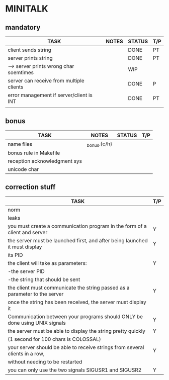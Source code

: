 * MINITALK
** mandatory
|------------------------------------------+---------------+--------+-----|
| TASK                                     | NOTES         | STATUS | T/P |
|------------------------------------------+---------------+--------+-----|
| client sends string                      |               | DONE   | PT  |
|------------------------------------------+---------------+--------+-----|
| server prints string                     |               | DONE   | PT  |
|------------------------------------------+---------------+--------+-----|
| --> server prints wrong char soemtimes   |               | WIP    |     |
|------------------------------------------+---------------+--------+-----|
| server can receive from multiple clients |               | DONE   | P   |
|------------------------------------------+---------------+--------+-----|
| error management if server/client is INT |               | DONE   | PT  |
|------------------------------------------+---------------+--------+-----|
|                                          |               |        |     |

** bonus
|------------------------------+--------------+--------+-----|
| TASK                         | NOTES        | STATUS | T/P |
|------------------------------+--------------+--------+-----|
| name files                   | _bonus.{c/h} |        |     |
|------------------------------+--------------+--------+-----|
| bonus rule in Makefile       |              |        |     |
|------------------------------+--------------+--------+-----|
| reception acknowledgment sys |              |        |     |
|------------------------------+--------------+--------+-----|
| unicode char                 |              |        |     |
|------------------------------+--------------+--------+-----|

** correction stuff
|------------------------------------------------------------------------------+-----|
| TASK                                                                         | T/P |
|------------------------------------------------------------------------------+-----|
| norm                                                                         |     |
|------------------------------------------------------------------------------+-----|
| leaks                                                                        |     |
|------------------------------------------------------------------------------+-----|
| you must create a communication program in the form of a client and server   | Y   |
|------------------------------------------------------------------------------+-----|
| the server must be launched first, and after being launched it must display  | Y   |
| its PID                                                                      |     |
|------------------------------------------------------------------------------+-----|
| the client will take as parameters:                                          | Y   |
| -the server PID                                                              |     |
| -the string that should be sent                                              |     |
|------------------------------------------------------------------------------+-----|
| the client must communicate the string passed as a parameter to the server   | Y   |
| once the string has been received, the server must display it                |     |
|------------------------------------------------------------------------------+-----|
| Communication between your programs should ONLY be done using UNIX signals   | Y   |
|------------------------------------------------------------------------------+-----|
| the server must be able to display the string pretty quickly                 | Y   |
| (1 second for 100 chars is COLOSSAL)                                         |     |
|------------------------------------------------------------------------------+-----|
| your server should be able to receive strings from several clients in a row, | Y   |
| without needing to be restarted                                              |     |
|------------------------------------------------------------------------------+-----|
| you can only use the two signals SIGUSR1 and SIGUSR2                         | Y   |
|------------------------------------------------------------------------------+-----|
